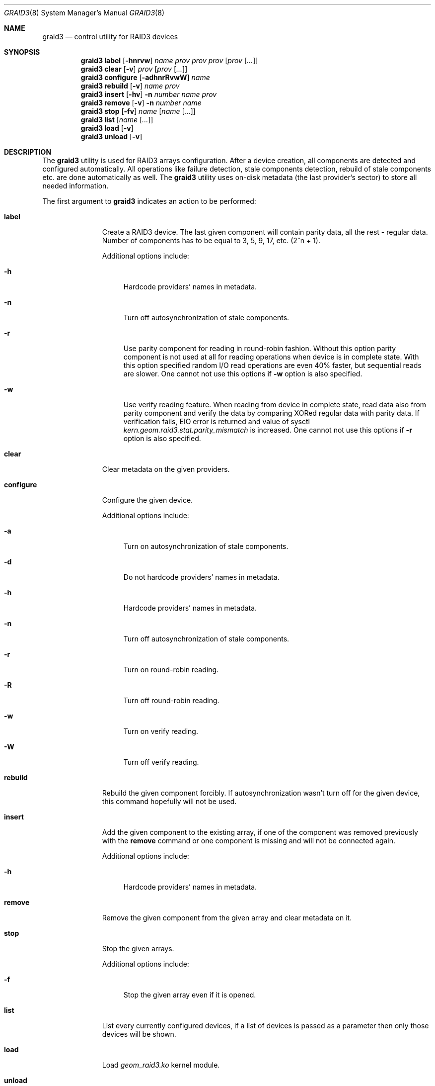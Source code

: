 .\" Copyright (c) 2004 Pawel Jakub Dawidek <pjd@FreeBSD.org>
.\" All rights reserved.
.\"
.\" Redistribution and use in source and binary forms, with or without
.\" modification, are permitted provided that the following conditions
.\" are met:
.\" 1. Redistributions of source code must retain the above copyright
.\"    notice, this list of conditions and the following disclaimer.
.\" 2. Redistributions in binary form must reproduce the above copyright
.\"    notice, this list of conditions and the following disclaimer in the
.\"    documentation and/or other materials provided with the distribution.
.\"
.\" THIS SOFTWARE IS PROVIDED BY THE AUTHORS AND CONTRIBUTORS ``AS IS'' AND
.\" ANY EXPRESS OR IMPLIED WARRANTIES, INCLUDING, BUT NOT LIMITED TO, THE
.\" IMPLIED WARRANTIES OF MERCHANTABILITY AND FITNESS FOR A PARTICULAR PURPOSE
.\" ARE DISCLAIMED.  IN NO EVENT SHALL THE AUTHORS OR CONTRIBUTORS BE LIABLE
.\" FOR ANY DIRECT, INDIRECT, INCIDENTAL, SPECIAL, EXEMPLARY, OR CONSEQUENTIAL
.\" DAMAGES (INCLUDING, BUT NOT LIMITED TO, PROCUREMENT OF SUBSTITUTE GOODS
.\" OR SERVICES; LOSS OF USE, DATA, OR PROFITS; OR BUSINESS INTERRUPTION)
.\" HOWEVER CAUSED AND ON ANY THEORY OF LIABILITY, WHETHER IN CONTRACT, STRICT
.\" LIABILITY, OR TORT (INCLUDING NEGLIGENCE OR OTHERWISE) ARISING IN ANY WAY
.\" OUT OF THE USE OF THIS SOFTWARE, EVEN IF ADVISED OF THE POSSIBILITY OF
.\" SUCH DAMAGE.
.\"
.\" $FreeBSD: src/sbin/geom/class/raid3/graid3.8,v 1.4.2.1 2004/09/14 15:50:51 pjd Exp $
.\"
.Dd Aug 22, 2004
.Dt GRAID3 8
.Os
.Sh NAME
.Nm graid3
.Nd "control utility for RAID3 devices"
.Sh SYNOPSIS
.Nm
.Cm label
.Op Fl hnrvw
.Ar name
.Ar prov
.Ar prov
.Ar prov
.Op Ar prov Op Ar ...
.Nm
.Cm clear
.Op Fl v
.Ar prov
.Op Ar prov Op Ar ...
.Nm
.Cm configure
.Op Fl adhnrRvwW
.Ar name
.Nm
.Cm rebuild
.Op Fl v
.Ar name
.Ar prov
.Nm
.Cm insert
.Op Fl hv
.Fl n Ar number
.Ar name
.Ar prov
.Nm
.Cm remove
.Op Fl v
.Fl n Ar number
.Ar name
.Nm
.Cm stop
.Op Fl fv
.Ar name
.Op Ar name Op Ar ...
.Nm
.Cm list
.Op Ar name Op Ar ...
.Nm
.Cm load
.Op Fl v
.Nm
.Cm unload
.Op Fl v
.Sh DESCRIPTION
The
.Nm
utility is used for RAID3 arrays configuration.
After a device creation, all components are detected and configured
automatically.
All operations like failure detection, stale components detection, rebuild
of stale components etc.\& are done automatically as well.
The
.Nm
utility uses on-disk metadata (the last provider's sector) to store all needed
information.
.Pp
The first argument to
.Nm
indicates an action to be performed:
.Bl -tag -width ".Cm configure"
.It Cm label
Create a RAID3 device.
The last given component will contain parity data, all the rest - regular data.
Number of components has to be equal to 3, 5, 9, 17, etc\&. (2^n + 1).
.Pp
Additional options include:
.Bl -tag -width ".Fl h"
.It Fl h
Hardcode providers' names in metadata.
.It Fl n
Turn off autosynchronization of stale components.
.It Fl r
Use parity component for reading in round-robin fashion.
Without this option parity component is not used at all for reading operations
when device is in complete state.
With this option specified random I/O read operations are even 40% faster,
but sequential reads are slower.
One cannot not use this options if
.Fl w
option is also specified.
.It Fl w
Use verify reading feature.
When reading from device in complete state, read data also from parity component
and verify the data by comparing XORed regular data with parity data.
If verification fails,
.Er EIO
error is returned and value of sysctl
.Va kern.geom.raid3.stat.parity_mismatch
is increased.
One cannot not use this options if
.Fl r
option is also specified.
.El
.It Cm clear
Clear metadata on the given providers.
.It Cm configure
Configure the given device.
.Pp
Additional options include:
.Bl -tag -width ".Fl a"
.It Fl a
Turn on autosynchronization of stale components.
.It Fl d
Do not hardcode providers' names in metadata.
.It Fl h
Hardcode providers' names in metadata.
.It Fl n
Turn off autosynchronization of stale components.
.It Fl r
Turn on round-robin reading.
.It Fl R
Turn off round-robin reading.
.It Fl w
Turn on verify reading.
.It Fl W
Turn off verify reading.
.El
.It Cm rebuild
Rebuild the given component forcibly.
If autosynchronization wasn't turn off for the given device, this command
hopefully will not be used.
.It Cm insert
Add the given component to the existing array, if one of the component was
removed previously with the
.Cm remove
command or one component is missing and will not be connected again.
.Pp
Additional options include:
.Bl -tag -width ".Fl h"
.It Fl h
Hardcode providers' names in metadata.
.El
.It Cm remove
Remove the given component from the given array and clear metadata on it.
.It Cm stop
Stop the given arrays.
.Pp
Additional options include:
.Bl -tag -width ".Fl f"
.It Fl f
Stop the given array even if it is opened.
.El
.It Cm list
List every currently configured devices, if a list of devices is passed as a
parameter then only those devices will be shown.
.It Cm load
Load
.Pa geom_raid3.ko
kernel module.
.It Cm unload
Unload
.Pa geom_raid3.ko
kernel module.
.El
.Pp
Additional options include:
.Bl -tag -width ".Fl v"
.It Fl v
Be more verbose.
.El
.Sh EXAMPLES
Use 3 disks to setup a RAID3 array (use round-robin reading feature).
Create a file system, mount it, then unmount it and stop device:
.Bd -literal -offset indent
graid3 label -v -r data da0 da1 da2
newfs /dev/raid3/data
mount /dev/raid3/data /mnt
[...]
umount /mnt
graid3 stop data
graid3 unload
.Ed
.Pp
.Pp
Create a RAID3 array, but do not use automatic sunchronization feature.
Rebuild parity component:
.Bd -literal -offset indent
graid3 label -n data da0 da1 da2
graid3 rebuild data da2
.Ed
.Pp
Replace one data disk with a brand new one:
.Bd -literal -offset indent
graid3 remove -n 0 data
graid3 insert -n 0 data da5
.Ed
.Sh DIAGNOSTICS
Exit status is 0 on success, and 1 if the command fails.
.Sh SEE ALSO
.Xr geom 4 ,
.Xr geom 8 ,
.Xr mount 8 ,
.Xr newfs 8 ,
.Xr umount 8 ,
.Xr vinum 8
.Sh HISTORY
The
.Nm
utility appeared in
.Fx 5.3 .
.Sh AUTHORS
.An Pawel Jakub Dawidek Aq pjd@FreeBSD.org
.Sh BUGS
There should be a section with implementation description.
